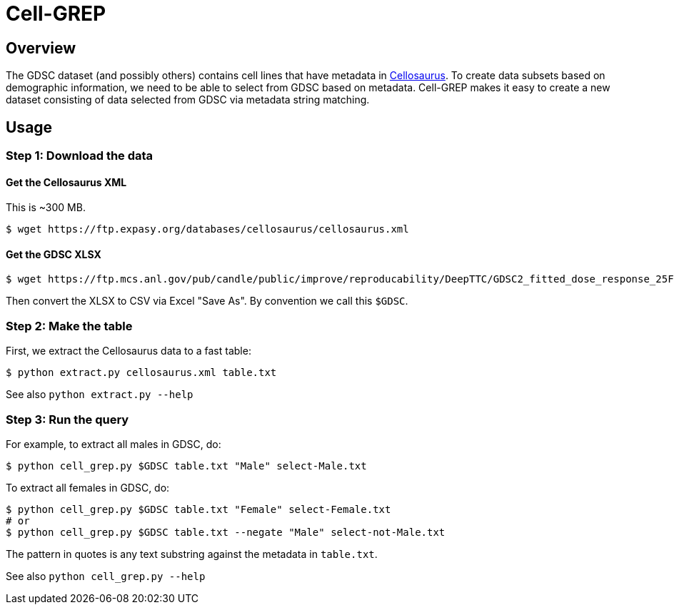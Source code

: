 
= Cell-GREP

== Overview

The GDSC dataset (and possibly others) contains cell lines that have metadata in https://www.cellosaurus.org[Cellosaurus].  To create data subsets based on demographic information, we need to be able to select from GDSC based on metadata.  Cell-GREP makes it easy to create a new dataset consisting of data selected from GDSC via metadata string matching.

== Usage

=== Step 1: Download the data

==== Get the Cellosaurus XML

This is ~300 MB.

----
$ wget https://ftp.expasy.org/databases/cellosaurus/cellosaurus.xml
----

==== Get the GDSC XLSX

----
$ wget https://ftp.mcs.anl.gov/pub/candle/public/improve/reproducability/DeepTTC/GDSC2_fitted_dose_response_25Feb20.xlsx
----

Then convert the XLSX to CSV via Excel "Save As".  By convention we call this `$GDSC`.

=== Step 2: Make the table

First, we extract the Cellosaurus data to a fast table:

----
$ python extract.py cellosaurus.xml table.txt
----

See also `python extract.py --help`

=== Step 3: Run the query

For example, to extract all males in GDSC, do:

----
$ python cell_grep.py $GDSC table.txt "Male" select-Male.txt
----

To extract all females in GDSC, do:
----
$ python cell_grep.py $GDSC table.txt "Female" select-Female.txt
# or
$ python cell_grep.py $GDSC table.txt --negate "Male" select-not-Male.txt
----

The pattern in quotes is any text substring against the metadata in `table.txt`.

See also `python cell_grep.py --help`
